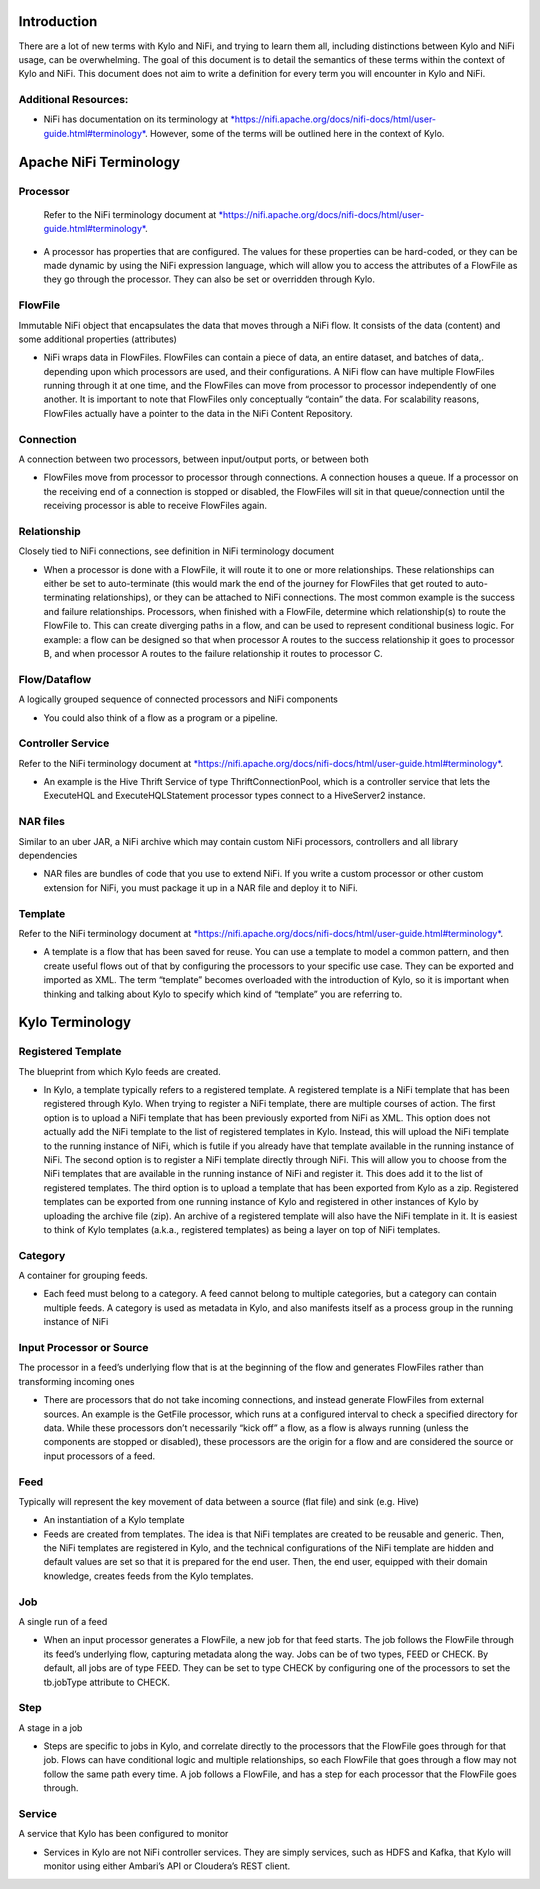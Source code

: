 |image0|


Introduction
============

There are a lot of new terms with Kylo and NiFi, and trying to learn
them all, including distinctions between Kylo and NiFi usage, can be
overwhelming. The goal of this document is to detail the semantics of
these terms within the context of Kylo and NiFi. This document does not
aim to write a definition for every term you will encounter in Kylo and
NiFi.

Additional Resources:
---------------------

-  NiFi has documentation on its terminology
   at \ `*https://nifi.apache.org/docs/nifi-docs/html/user-guide.html#terminology* <https://nifi.apache.org/docs/nifi-docs/html/user-guide.html#terminology>`__.
   However, some of the terms will be outlined here in the context of Kylo.

Apache NiFi Terminology
=======================

Processor
---------

    Refer to the NiFi terminology document at \ `*https://nifi.apache.org/docs/nifi-docs/html/user-guide.html#terminology* <https://nifi.apache.org/docs/nifi-docs/html/user-guide.html#terminology>`__.

-  A processor has properties that are configured. The values for these
   properties can be hard-coded, or they can be made dynamic by using
   the NiFi expression language, which will allow you to access the
   attributes of a FlowFile as they go through the processor. They can
   also be set or overridden through Kylo.

FlowFile
--------

Immutable NiFi object that encapsulates the data that moves through a
NiFi flow. It consists of the data (content) and some additional
properties (attributes)

-  NiFi wraps data in FlowFiles. FlowFiles can contain a piece of data,
   an entire dataset, and batches of data,. depending upon which
   processors are used, and their configurations. A NiFi flow can have
   multiple FlowFiles running through it at one time, and the FlowFiles
   can move from processor to processor independently of one another. It
   is important to note that FlowFiles only conceptually “contain” the
   data. For scalability reasons, FlowFiles actually have a pointer to
   the data in the NiFi Content Repository.

Connection
----------

A connection between two processors, between input/output ports, or
between both

-  FlowFiles move from processor to processor through connections. A
   connection houses a queue. If a processor on the receiving end of a
   connection is stopped or disabled, the FlowFiles will sit in that
   queue/connection until the receiving processor is able to receive
   FlowFiles again.

Relationship
------------

Closely tied to NiFi connections, see definition in NiFi terminology
document

-  When a processor is done with a FlowFile, it will route it to one or
   more relationships. These relationships can either be set to
   auto-terminate (this would mark the end of the journey for FlowFiles
   that get routed to auto-terminating relationships), or they can be
   attached to NiFi connections. The most common example is the success
   and failure relationships. Processors, when finished with a FlowFile,
   determine which relationship(s) to route the FlowFile to. This can
   create diverging paths in a flow, and can be used to represent
   conditional business logic. For example: a flow can be designed so
   that when processor A routes to the success relationship it goes to
   processor B, and when processor A routes to the failure relationship
   it routes to processor C.

Flow/Dataflow
-------------

A logically grouped sequence of connected processors and NiFi components

-  You could also think of a flow as a program or a pipeline.

Controller Service
------------------

Refer to the NiFi terminology document at \ `*https://nifi.apache.org/docs/nifi-docs/html/user-guide.html#terminology* <https://nifi.apache.org/docs/nifi-docs/html/user-guide.html#terminology>`__.

-  An example is the Hive Thrift Service of type ThriftConnectionPool,
   which is a controller service that lets the ExecuteHQL and
   ExecuteHQLStatement processor types connect to a HiveServer2
   instance.

NAR files
---------

Similar to an uber JAR, a NiFi archive which may contain custom NiFi
processors, controllers and all library dependencies

-  NAR files are bundles of code that you use to extend NiFi. If you
   write a custom processor or other custom extension for NiFi, you must
   package it up in a NAR file and deploy it to NiFi.

Template
--------

Refer to the NiFi terminology document at \ `*https://nifi.apache.org/docs/nifi-docs/html/user-guide.html#terminology* <https://nifi.apache.org/docs/nifi-docs/html/user-guide.html#terminology>`__.

-  A template is a flow that has been saved for reuse. You can use a
   template to model a common pattern, and then create useful flows out
   of that by configuring the processors to your specific use case. They
   can be exported and imported as XML. The term “template” becomes
   overloaded with the introduction of Kylo, so it is important when
   thinking and talking about Kylo to specify which kind of “template”
   you are referring to.

 

Kylo Terminology
================

Registered Template 
--------------------

The blueprint from which Kylo feeds are created.

-  In Kylo, a template typically refers to a registered template. A
   registered template is a NiFi template that has been registered
   through Kylo. When trying to register a NiFi template, there are
   multiple courses of action. The first option is to upload a NiFi
   template that has been previously exported from NiFi as XML. This
   option does not actually add the NiFi template to the list of
   registered templates in Kylo. Instead, this will upload the NiFi
   template to the running instance of NiFi, which is futile if you
   already have that template available in the running instance of NiFi.
   The second option is to register a NiFi template directly through
   NiFi. This will allow you to choose from the NiFi templates that are
   available in the running instance of NiFi and register it. This does
   add it to the list of registered templates. The third option is to
   upload a template that has been exported from Kylo as a zip.
   Registered templates can be exported from one running instance of
   Kylo and registered in other instances of Kylo by uploading the
   archive file (zip). An archive of a registered template will also
   have the NiFi template in it. It is easiest to think of Kylo
   templates (a.k.a., registered templates) as being a layer on top of
   NiFi templates.

Category
--------

A container for grouping feeds.

-  Each feed must belong to a category. A feed cannot belong to multiple
   categories, but a category can contain multiple feeds. A category is
   used as metadata in Kylo, and also manifests itself as a process
   group in the running instance of NiFi

Input Processor or Source
-------------------------

The processor in a feed’s underlying flow that is at the beginning of
the flow and generates FlowFiles rather than transforming incoming ones

-  There are processors that do not take incoming connections, and
   instead generate FlowFiles from external sources. An example is the
   GetFile processor, which runs at a configured interval to check a
   specified directory for data. While these processors don’t
   necessarily “kick off” a flow, as a flow is always running (unless
   the components are stopped or disabled), these processors are the
   origin for a flow and are considered the source or input processors
   of a feed.

Feed 
-----

Typically will represent the key movement of data between a source (flat
file) and sink (e.g. Hive)

-  An instantiation of a Kylo template

-  Feeds are created from templates. The idea is that NiFi templates are
   created to be reusable and generic. Then, the NiFi templates are
   registered in Kylo, and the technical configurations of the NiFi
   template are hidden and default values are set so that it is prepared
   for the end user. Then, the end user, equipped with their domain
   knowledge, creates feeds from the Kylo templates.

Job 
----

A single run of a feed

-  When an input processor generates a FlowFile, a new job for that feed
   starts. The job follows the FlowFile through its feed’s underlying
   flow, capturing metadata along the way. Jobs can be of two types,
   FEED or CHECK. By default, all jobs are of type FEED. They can be set
   to type CHECK by configuring one of the processors to set the
   tb.jobType attribute to CHECK.

Step
----

A stage in a job

-  Steps are specific to jobs in Kylo, and correlate directly to the
   processors that the FlowFile goes through for that job. Flows can
   have conditional logic and multiple relationships, so each FlowFile
   that goes through a flow may not follow the same path every time. A
   job follows a FlowFile, and has a step for each processor that the
   FlowFile goes through.

Service 
--------

A service that Kylo has been configured to monitor

-  Services in Kylo are not NiFi controller services. They are simply
   services, such as HDFS and Kafka, that Kylo will monitor using either
   Ambari’s API or Cloudera’s REST client.

.. |image0| image:: media/common/thinkbig-logo.png
   :width: 3.09891in
   :height: 2.03724in
